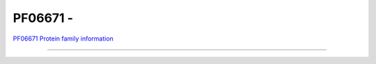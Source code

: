 PF06671 - 
=============================

`PF06671 Protein family information <https://www.ebi.ac.uk/interpro/entry/pfam/PF06671/>`_



------

